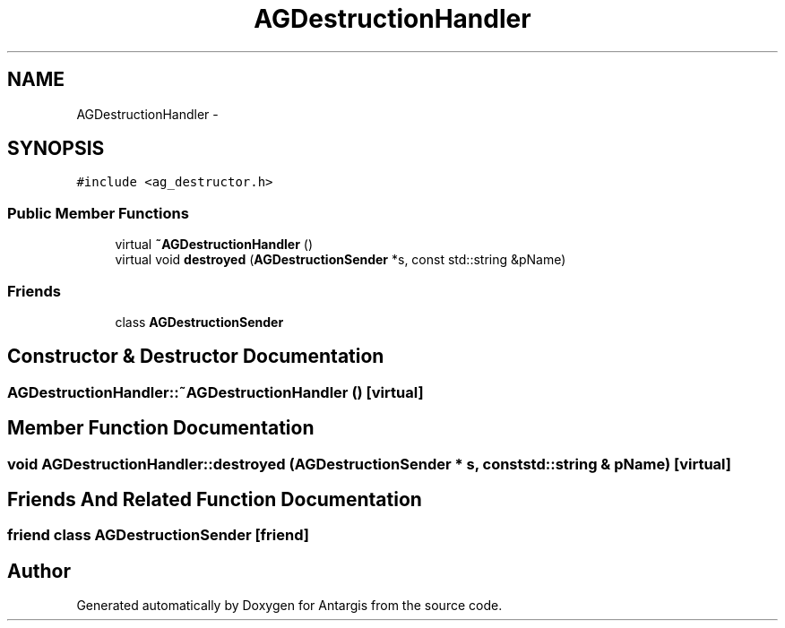 .TH "AGDestructionHandler" 3 "27 Oct 2006" "Version 0.1.9" "Antargis" \" -*- nroff -*-
.ad l
.nh
.SH NAME
AGDestructionHandler \- 
.SH SYNOPSIS
.br
.PP
\fC#include <ag_destructor.h>\fP
.PP
.SS "Public Member Functions"

.in +1c
.ti -1c
.RI "virtual \fB~AGDestructionHandler\fP ()"
.br
.ti -1c
.RI "virtual void \fBdestroyed\fP (\fBAGDestructionSender\fP *s, const std::string &pName)"
.br
.in -1c
.SS "Friends"

.in +1c
.ti -1c
.RI "class \fBAGDestructionSender\fP"
.br
.in -1c
.SH "Constructor & Destructor Documentation"
.PP 
.SS "AGDestructionHandler::~AGDestructionHandler ()\fC [virtual]\fP"
.PP
.SH "Member Function Documentation"
.PP 
.SS "void AGDestructionHandler::destroyed (\fBAGDestructionSender\fP * s, const std::string & pName)\fC [virtual]\fP"
.PP
.SH "Friends And Related Function Documentation"
.PP 
.SS "friend class \fBAGDestructionSender\fP\fC [friend]\fP"
.PP


.SH "Author"
.PP 
Generated automatically by Doxygen for Antargis from the source code.
